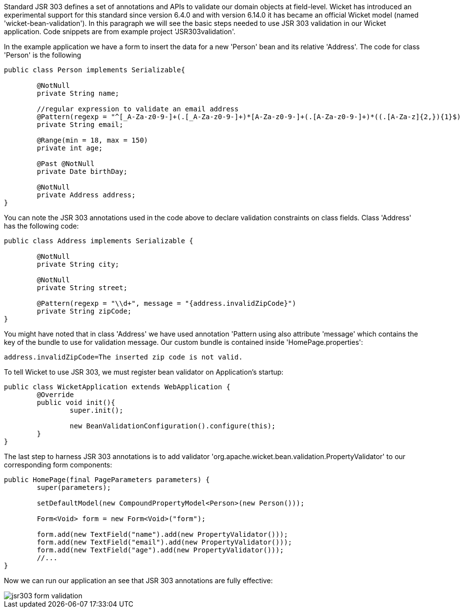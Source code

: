             
Standard JSR 303 defines a set of annotations and APIs to validate our domain objects at field-level. Wicket has introduced an experimental support for this standard since version 6.4.0 and with version 6.14.0 it has became an official Wicket model (named 'wicket-bean-validation').
In this paragraph we will see the basic steps needed to use JSR 303 validation in our Wicket application. Code snippets are from example project 'JSR303validation'.

In the example application we have a form to insert the data for a new 'Person' bean and its relative 'Address'. The code for class 'Person' is the following

[source,java]
----
public class Person implements Serializable{
	
	@NotNull
	private String name;
	
	//regular expression to validate an email address     
	@Pattern(regexp = "^[_A-Za-z0-9-]+(.[_A-Za-z0-9-]+)*[A-Za-z0-9-]+(.[A-Za-z0-9-]+)*((.[A-Za-z]{2,}){1}$)")
	private String email;
	
	@Range(min = 18, max = 150)
	private int age;	
	
	@Past @NotNull 
	private Date birthDay;
	
	@NotNull
	private Address address; 
}
----

You can note the JSR 303 annotations used in the code above to declare validation constraints on class fields. Class 'Address' has the following code:

[source,java]
----
public class Address implements Serializable {
	
	@NotNull
	private String city;
	
	@NotNull
	private String street;
	
	@Pattern(regexp = "\\d+", message = "{address.invalidZipCode}")
	private String zipCode;
}
----

You might have noted that in class 'Address' we have used annotation 'Pattern using also attribute 'message' which contains the key of the bundle to use for validation message. Our custom bundle is contained inside 'HomePage.properties':

[source,java]
----
address.invalidZipCode=The inserted zip code is not valid.
----

To tell Wicket to use JSR 303, we must register bean validator on Application's startup: 

[source,java]
----
public class WicketApplication extends WebApplication {
	@Override
	public void init(){
		super.init();

		new BeanValidationConfiguration().configure(this);
	}
}
----

The last step to harness JSR 303 annotations is to add validator 'org.apache.wicket.bean.validation.PropertyValidator' to our corresponding form components:

[source,java]
----
public HomePage(final PageParameters parameters) {
	super(parameters);

	setDefaultModel(new CompoundPropertyModel<Person>(new Person()));
		
	Form<Void> form = new Form<Void>("form");
		
	form.add(new TextField("name").add(new PropertyValidator()));
	form.add(new TextField("email").add(new PropertyValidator()));
	form.add(new TextField("age").add(new PropertyValidator()));
        //...
}
----

Now we can run our application an see that JSR 303 annotations are fully effective:

image::jsr303-form-validation.png[]



